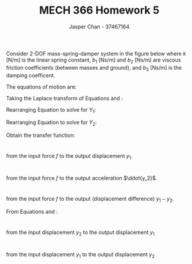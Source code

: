 #+TITLE: MECH 366 Homework 5
#+AUTHOR: Jasper Chan - 37467164
#+OPTIONS: toc:nil
#+LATEX_HEADER: \usepackage[scr]{rsfso}
#+LATEX_HEADER: \newcommand{\laplace}{\mathscr{L}}
#+LATEX_HEADER: \sisetup{per-mode=symbol}
#+LATEX_HEADER: \sisetup{inter-unit-product=\cdot}
#+LATEX_HEADER: \newcommand\numberthis{\addtocounter{equation}{1}\tag{\theequation}}
#+BEGIN_SRC ipython :session :results silent :exports none
%matplotlib inline
%config InlineBackend.figure_format = 'svg'

from sympy import *
init_printing(use_latex=True)

def print_var(expr, var=None, mode='equation*', scale_width=False):
    output = latex(expr, mode='plain')
    if var:
        output = str(var) + "=" + output
    if scale_width:
        output = "\\resizebox{\\textwidth}{!}{$" + output + "$}"
    output = f"\\begin{{{mode}}}" + output + f"\\end{{{mode}}}"
    print(output)
    
#+END_SRC

Consider 2-DOF mass-spring-damper system in the figure below where $k$ [N/m] is the linear spring constant, $b_1$ [Ns/m] and $b_2$ [Ns/m] are viscous friction coefficients (between masses and ground), and $b_3$ [Ns/m] is the damping coefficent.
#+ATTR_LATEX: :width 0.5\textwidth
[[file:./q1.png]]


The equations of motion are:
\begin{align}
m_1 \ddot{y}_1 &= f - k(y_1 - y_2) - b_1\dot{y}_1 - b_3(\dot{y}_1 - \dot{y}_2) \label{y1} \\
m_2 \ddot{y}_2 &= -k(y_2 - y_1) - b_2\dot{y}_2 - b_3(\dot{y}_2 - \dot{y}_1) \label{y2}
\end{align}

Taking the Laplace transform of Equations \ref{y1} and \ref{y2}:
\begin{align}
m_1 Y_1 s^2 &= F - k(Y_1 - Y_2) - b_1 Y_1 s - b_3(Y_1 - Y_2)s \label{Y1} \\
m_2 Y_2 s^2 &=   - k(Y_2 - Y_1) - b_2 Y_2 s - b_3(Y_2 - Y_1)s \label{Y2}  
\end{align}

Rearranging Equation \ref{Y1} to solve for $Y_1$:
\begin{align}
%m_1 s^2 Y_1 &= F - k(Y_1 - Y_2) - b_1 Y_1 s - b_3(Y_1 - Y_2)s \notag \\
%m_1 s^2 Y_1 &= F + Y_1(-k - b_1 s - b_3 s) + Y_2(k + b_3 s) \notag \\
%Y_1(m_1 s^2 + (b_1 + b_3)s + k) &= F + Y_2(b_3 s + k) \notag \\
Y_1(s) &=
\
\underbrace{
    \frac{1}{m_1 s^2 + (b_1 + b_3)s + k}
}_{G_1(s)}
F(s) +
\underbrace{
    \frac{b_3 s + k}{m_1 s^2 + (b_1 + b_3)s + k}
}_{G_2(s)}
Y_2(s)
\end{align}

Rearranging Equation \ref{Y2} to solve for $Y_2$:
\begin{align}
%m_2 Y_2 s^2 &=   - k(Y_2 - Y_1) - b_2 Y_2 s - b_3(Y_2 - Y_1)s \\
%m_2 Y_2 s^2 &=   Y_1(k + b_3 s) + Y_2(-k - b_2 s - b_3 s) \\
%Y_2(m_2 s^2 + (b_2 + b_3)s + k) &=   Y_1(k + b_3 s) \\
Y_2(s) &=
\underbrace{
    \frac{k + b_3 s}{m_2 s^2 + (b_2 + b_3)s + k}
}_{G_3(s)}
Y_1(s)
\end{align}

Obtain the transfer function:
* 
from the input force $f$ to the output displacement $y_1$.
\begin{align*}
Y_1(s) &= G_1(s) F(s) + G_2(s) Y_2(s) \\
Y_1(s) &= G_1(s) F(s) + G_2(s) G_3(s) Y_1(s) \\
\frac{Y_1(s)}{F(s)} &= \frac{G_1(s)}{1 - G_2(s)G_3(s)} \numberthis \label{Y_1_F} \\
\end{align*}
* 
from the input force $f$ to the output acceleration $\ddot{y_2}$.
\begin{align*}
Y_2(s) &= G_3(s)Y_1(s) \\
Y_2(s) &= G_3(s)(G_1(s) F(s) + G_2(s) Y_2(s)) \\
\frac{Y_2(s)}{F(s)} &= \frac{G_1(s) G_3(s)}{1 - G_2(s) G_3(s)} \numberthis \label{Y_2_F} \\
\frac{Y_2(s) s^2}{F(s)} &= \frac{G_1(s) G_3(s) s^2}{1 - G_2(s) G_3(s)} \numberthis \\
\end{align*}
* 
from the input force $f$ to the output (displacement difference) $y_1 - y_2$.

From Equations \ref{Y_1_F} and \ref{Y_2_F}:
\begin{align*}
\frac{Y_1(s)}{F(s)} - \frac{Y_2(s)}{F(s)} &= \frac{Y_1(s) - Y_2(s)}{F(s)} = \frac{G_1(s)(1 - G_3(s))}{1 - G_2(s)G_3(s)} \numberthis
\end{align*}
* 
from the input displacement $y_2$ to the output displacement $y_1$
\begin{align*}
Y_2(s) &= G_3(s) Y_1(s) \\
\frac{Y_1(s)}{Y_2(s)} &= \frac{1}{G_3(s)} \numberthis
\end{align*}
* 
from the input displacement $y_1$ to the output displacement $y_2$
\begin{align*}
Y_2(s) &= G_3(s) Y_1(s) \\
\frac{Y_2(s)}{Y_1(s)} &= G_3(s) \numberthis
\end{align*}
